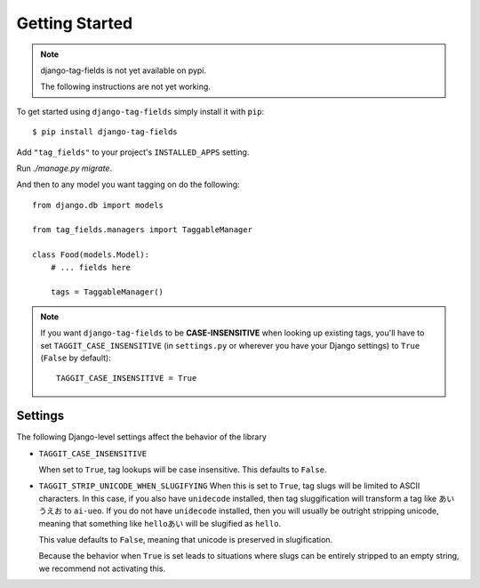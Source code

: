 Getting Started
===============

.. note::

  django-tag-fields is not yet available on pypi.

  The following instructions are not yet working.

To get started using ``django-tag-fields`` simply install it with
``pip``::

    $ pip install django-tag-fields


Add ``"tag_fields"`` to your project's ``INSTALLED_APPS`` setting.

Run `./manage.py migrate`.

And then to any model you want tagging on do the following::

    from django.db import models

    from tag_fields.managers import TaggableManager

    class Food(models.Model):
        # ... fields here

        tags = TaggableManager()

.. note::

    If you want ``django-tag-fields`` to be **CASE-INSENSITIVE** when looking up existing tags, you'll have to set ``TAGGIT_CASE_INSENSITIVE`` (in ``settings.py`` or wherever you have your Django settings) to ``True`` (``False`` by default)::

      TAGGIT_CASE_INSENSITIVE = True


Settings
--------

The following Django-level settings affect the behavior of the library

* ``TAGGIT_CASE_INSENSITIVE``

  When set to ``True``, tag lookups will be case insensitive. This defaults to ``False``.

* ``TAGGIT_STRIP_UNICODE_WHEN_SLUGIFYING``
  When this is set to ``True``, tag slugs will be limited to ASCII characters. In this case, if you also have ``unidecode`` installed,
  then tag sluggification will transform a tag like ``あい　うえお`` to ``ai-ueo``.
  If you do not have ``unidecode`` installed, then you will usually be outright stripping unicode, meaning that something like ``helloあい`` will be slugified as ``hello``.

  This value defaults to ``False``, meaning that unicode is preserved in slugification.

  Because the behavior when ``True`` is set leads to situations where
  slugs can be entirely stripped to an empty string, we recommend not activating this.
